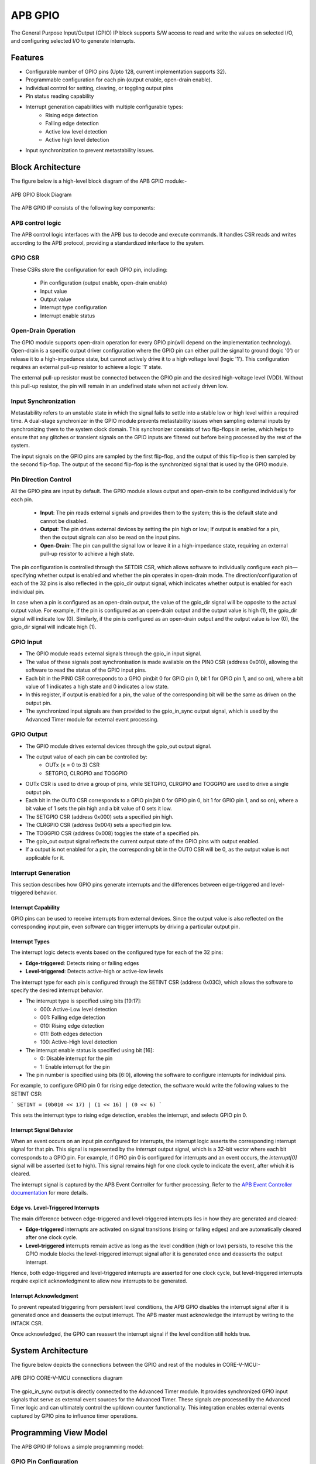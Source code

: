 ..
   Copyright (c) 2023 OpenHW Group
   Copyright (c) 2024 CircuitSutra

   SPDX-License-Identifier: Apache-2.0 WITH SHL-2.1

.. Level 1
   =======

   Level 2
   -------

   Level 3
   ~~~~~~~

   Level 4
   ^^^^^^^
.. _apb_gpio:

APB GPIO
========
The General Purpose Input/Output (GPIO) IP block supports S/W access
to read and write the values on selected I/O, and configuring selected
I/O to generate interrupts.

Features
--------

-  Configurable number of GPIO pins (Upto 128, current implementation supports 32).
-  Programmable configuration for each pin (output enable, open-drain enable).
-  Individual control for setting, clearing, or toggling output pins
-  Pin status reading capability
-  Interrupt generation capabilities with multiple configurable types:
    - Rising edge detection
    - Falling edge detection
    - Active low level detection
    - Active high level detection
-  Input synchronization to prevent metastability issues.

Block Architecture
------------------

The figure below is a high-level block diagram of the APB GPIO module:-

.. figure:: apb_gpio_block_diagram.png
   :name: APB_GPIO_Block_Diagram
   :align: center
   :alt:

   APB GPIO Block Diagram

The APB GPIO IP consists of the following key components:

APB control logic
~~~~~~~~~~~~~~~~~
The APB control logic interfaces with the APB bus to decode and execute commands.
It handles CSR reads and writes according to the APB protocol, providing a standardized interface to the system.

GPIO CSR
~~~~~~~~
These CSRs store the configuration for each GPIO pin, including:

  - Pin configuration (output enable, open-drain enable)
  - Input value
  - Output value
  - Interrupt type configuration
  - Interrupt enable status

Open-Drain Operation
~~~~~~~~~~~~~~~~~~~~
The GPIO module supports open-drain operation for every GPIO pin(will depend on the implementation technology). Open-drain is a specific output driver configuration where the GPIO pin can either pull the signal to ground (logic '0') or release it to a high-impedance state,
but cannot actively drive it to a high voltage level (logic '1'). This configuration requires an external pull-up resistor to achieve a logic '1' state.

The external pull-up resistor must be connected between the GPIO pin and the desired high-voltage level (VDD).
Without this pull-up resistor, the pin will remain in an undefined state when not actively driven low.

Input Synchronization
~~~~~~~~~~~~~~~~~~~~~
Metastability refers to an unstable state in which the signal fails to settle into a stable low or high level within a required time.
A dual-stage synchronizer in the GPIO module prevents metastability issues when sampling external inputs by synchronizing them to the system clock domain.
This synchronizer consists of two flip-flops in series, which helps to ensure that any glitches or transient signals on the GPIO inputs are filtered out before being processed by the rest of the system.

The input signals on the GPIO pins are sampled by the first flip-flop, and the output of this flip-flop is then sampled by the second flip-flop.
The output of the second flip-flop is the synchronized signal that is used by the GPIO module.

Pin Direction Control
~~~~~~~~~~~~~~~~~~~~~
All the GPIO pins are input by default. The GPIO module allows output and open-drain to be configured individually for each pin.

  - **Input**: The pin reads external signals and provides them to the system; this is the default state and cannot be disabled.
  - **Output**: The pin drives external devices by setting the pin high or low; If output is enabled for a pin, then the output signals can also be read on the input pins.
  - **Open-Drain**: The pin can pull the signal low or leave it in a high-impedance state, requiring an external pull-up resistor to achieve a high state.

The pin configuration is controlled through the SETDIR CSR, which allows software to individually configure each pin—specifying whether output is enabled and whether the pin operates in open-drain mode.
The direction/configuration of each of the 32 pins is also reflected in the gpio_dir output signal, which indicates whether output is enabled for each individual pin.

In case when a pin is configured as an open-drain output, the value of the gpio_dir signal will be opposite to the actual output value.
For example, if the pin is configured as an open-drain output and the output value is high (1), the gpio_dir signal will indicate low (0).
Similarly, if the pin is configured as an open-drain output and the output value is low (0), the gpio_dir signal will indicate high (1).

GPIO Input
~~~~~~~~~~
- The GPIO module reads external signals through the gpio_in input signal.
- The value of these signals post synchronisation is made available on the PIN0 CSR (address 0x010), allowing the software to read the status of the GPIO input pins.
- Each bit in the PIN0 CSR corresponds to a GPIO pin(bit 0 for GPIO pin 0, bit 1 for GPIO pin 1, and so on), where a bit value of 1 indicates a high state and 0 indicates a low state.
- In this register, if output is enabled for a pin, the value of the corresponding bit will be the same as driven on the output pin.
- The synchronized input signals are then provided to the gpio_in_sync output signal, which is used by the Advanced Timer module for external event processing.

GPIO Output
~~~~~~~~~~~
- The GPIO module drives external devices through the gpio_out output signal.
- The output value of each pin can be controlled by:
    - OUTx {x = 0 to 3} CSR
    - SETGPIO, CLRGPIO and TOGGPIO
- OUTx CSR is used to drive a group of pins, while  SETGPIO, CLRGPIO and TOGGPIO are used to drive a single output pin.
- Each bit in the OUT0 CSR corresponds to a GPIO pin(bit 0 for GPIO pin 0, bit 1 for GPIO pin 1, and so on), where a bit value of 1 sets the pin high and a bit value of 0 sets it low.
- The SETGPIO CSR (address 0x000) sets a specified pin high.
- The CLRGPIO CSR (address 0x004) sets a specified pin low.
- The TOGGPIO CSR (address 0x008) toggles the state of a specified pin.
- The gpio_out output signal reflects the current output state of the GPIO pins with output enabled.
- If a output is not enabled for a pin, the corresponding bit in the OUT0 CSR will be 0, as the output value is not applicable for it.
 
Interrupt Generation
~~~~~~~~~~~~~~~~~~~~
This section describes how GPIO pins generate interrupts and the differences between edge-triggered and level-triggered behavior.

Interrupt Capability
^^^^^^^^^^^^^^^^^^^^
GPIO pins can be used to receive interrupts from external devices. Since the output value is also reflected on the corresponding input pin, even software can trigger interrupts by driving a particular output pin.

Interrupt Types
^^^^^^^^^^^^^^^
The interrupt logic detects events based on the configured type for each of the 32 pins:

- **Edge-triggered**: Detects rising or falling edges
- **Level-triggered**: Detects active-high or active-low levels

The interrupt type for each pin is configured through the SETINT CSR (address 0x03C), which allows the software to specify the desired interrupt behavior.

- The interrupt type is specified using bits [19:17]:

  - 000: Active-Low level detection
  - 001: Falling edge detection
  - 010: Rising edge detection
  - 011: Both edges detection
  - 100: Active-High level detection

- The interrupt enable status is specified using bit [16]:

  - 0: Disable interrupt for the pin
  - 1: Enable interrupt for the pin
- The pin number is specified using bits [6:0], allowing the software to configure interrupts for individual pins.

For example, to configure GPIO pin 0 for rising edge detection, the software would write the following values to the SETINT CSR:

```
SETINT = (0b010 << 17) | (1 << 16) | (0 << 6)
```

This sets the interrupt type to rising edge detection, enables the interrupt, and selects GPIO pin 0.

Interrupt Signal Behavior
^^^^^^^^^^^^^^^^^^^^^^^^^
When an event occurs on an input pin configured for interrupts, the interrupt logic asserts the corresponding interrupt signal for that pin.
This signal is represented by the `interrupt` output signal, which is a 32-bit vector where each bit corresponds to a GPIO pin.
For example, if GPIO pin 0 is configured for interrupts and an event occurs, the `interrupt[0]` signal will be asserted (set to high).
This signal remains high for one clock cycle to indicate the event, after which it is cleared.  

The interrupt signal is captured by the APB Event Controller for further processing.  
Refer to the `APB Event Controller documentation <https://docs.openhwgroup.org/projects/core-v-mcu/doc-src/ip-blocks/apb_event_cntrl.html>`_ for more details.

Edge vs. Level-Triggered Interrupts
^^^^^^^^^^^^^^^^^^^^^^^^^^^^^^^^^^^
The main difference between edge-triggered and level-triggered interrupts lies in how they are generated and cleared:

- **Edge-triggered** interrupts are activated on signal transitions (rising or falling edges) and are automatically cleared after one clock cycle.
- **Level-triggered** interrupts remain active as long as the level condition (high or low) persists, to resolve this the GPIO module blocks the level-triggered interrupt signal after it is generated once and deasserts the output interrupt.

Hence, both edge-triggered and level-triggered interrupts are asserted for one clock cycle, but level-triggered interrupts require explicit acknowledgment to allow new interrupts to be generated.

Interrupt Acknowledgment
^^^^^^^^^^^^^^^^^^^^^^^^
To prevent repeated triggering from persistent level conditions, the APB GPIO disables the interrupt signal after it is generated once and deasserts the output interrupt.  
The APB master must acknowledge the interrupt by writing to the INTACK CSR.  

Once acknowledged, the GPIO can reassert the interrupt signal if the level condition still holds true.

System Architecture
-------------------

The figure below depicts the connections between the GPIO and rest of the modules in CORE-V-MCU:-

.. figure:: apb_gpio_soc_connections.png
   :name: APB_GPIO_SoC_Connections
   :align: center
   :alt:

   APB GPIO CORE-V-MCU connections diagram

The gpio_in_sync output is directly connected to the Advanced Timer module.
It provides synchronized GPIO input signals that serve as external event sources for the Advanced Timer.
These signals are processed by the Advanced Timer logic and can ultimately control the up/down counter functionality.
This integration enables external events captured by GPIO pins to influence timer operations.

Programming View Model
----------------------
The APB GPIO IP follows a simple programming model:

GPIO Pin Configuration
~~~~~~~~~~~~~~~~~~~~~~
Each GPIO pin can be configured individually:
  - Configure the pin direction/configuration (output enable, open-drain) using the SETDIR CSR
  - Configure interrupt behavior if necessary using the SETINT CSR

For details, please refer to the 'Firmware Guidelines'.

GPIO Pin Control
~~~~~~~~~~~~~~~~
To control GPIO pins:
  - Use SETGPIO to set a pin high
  - Use CLRGPIO to set a pin low
  - Use TOGGPIO to toggle a pin's state
  - Use OUTx CSRs to set multiple pins at once

For details, please refer to the 'Firmware Guidelines'.

GPIO Pin Status
~~~~~~~~~~~~~~~
To read GPIO pin status:
  - Use RDSTAT to read a selected pin's status
  - Use PINx CSRs to read the status of multiple pins at once

For details, please refer to the 'Firmware Guidelines'.

Interrupt Handling
~~~~~~~~~~~~~~~~~~
When an interrupt occurs:
  - Determine the source by reading pin status
  - Handle the interrupt according to application requirements
  - Acknowledge the interrupt using the INTACK CSR in case of level-triggered interrupts.

For details, please refer to the 'Firmware Guidelines'.

APB GPIO CSRs
-------------

The APB GPIO has a 4KB address space and the CSR interface designed using the APB protocol. There are multiple CSRs allowing the processor to read input GPIO pin states, set
output pin values, and configure various GPIO settings such as interrupt behavior, pin direction etc. The CSRs are designed for 128 GPIO pins, but the current implementation supports only 32 GPIO pins.

NOTE: Several of the Event Controller CSR are volatile, meaning that their read value may be changed by the hardware.
For example, the value of PIN0 CSR may change if the GPIO pin is configured as an input and the external signal changes.
However, the non-volatile CSRs, as the name suggests, will retain their value until explicitly changed by the software.

SETGPIO
~~~~~~~
  - Address Offset: 0x000
  - Type: non-volatile

+----------------+--------------+----------+-------------+----------------------------------+
| Field          | Bits         | Access   | Default     | Description                      |
+================+==============+==========+=============+==================================+
| PIN_SELECT     | [6:0]        | WO       | 0x0         | GPIO pin index, which will be    |
|                |              |          |             | set high                         |
|                |              |          |             |                                  |
|                |              |          |             | Only pins with output enabled    |
|                |              |          |             | can be set high                  |
+----------------+--------------+----------+-------------+----------------------------------+

CLRGPIO
~~~~~~~
  - Address Offset: 0x004
  - Type: non-volatile

+----------------+--------------+----------+-------------+----------------------------------+
| Field          | Bits         | Access   | Default     | Description                      |
+================+==============+==========+=============+==================================+
| PIN_SELECT     | [6:0]        | WO       | 0x0         | GPIO pin index, which will be    |
|                |              |          |             | set low                          |
|                |              |          |             |                                  |
|                |              |          |             | Only pins with output enabled    |
|                |              |          |             | can be set low                   |
+----------------+--------------+----------+-------------+----------------------------------+

TOGGPIO
~~~~~~~
  - Address Offset: 0x008
  - Type: non-volatile

+----------------+--------------+----------+-------------+----------------------------------+
| Field          | Bits         | Access   | Default     | Description                      |
+================+==============+==========+=============+==================================+
| PIN_SELECT     | [6:0]        | WO       | 0x0         | GPIO pin index, which will be    |
|                |              |          |             | toggled                          |
|                |              |          |             |                                  |
|                |              |          |             | Only pins with output enabled    |
|                |              |          |             | can be toggled                   |
+----------------+--------------+----------+-------------+----------------------------------+

PIN0
~~~~
  - Address Offset: 0x010
  - Type: volatile

+----------------+--------------+----------+-------------+----------------------------------+
| Field          | Bits         | Access   | Default     | Description                      |
+================+==============+==========+=============+==================================+
| GPIO_IN        | [31:0]       | RO       | 0x0         | Read status of GPIO pins 31:0    |
+----------------+--------------+----------+-------------+----------------------------------+

PIN1
~~~~
  - Address Offset: 0x014
  - Type: volatile

+----------------+--------------+----------+-------------+----------------------------------+
| Field          | Bits         | Access   | Default     | Description                      |
+================+==============+==========+=============+==================================+
| GPIO_IN        | [31:0]       | RO       | 0x0         | Read status of GPIO pins 63:32   |
|                |              |          |             | (Not supported)                  |
+----------------+--------------+----------+-------------+----------------------------------+

PIN2
~~~~
  - Address Offset: 0x018
  - Type: volatile

+----------------+--------------+----------+-------------+----------------------------------+
| Field          | Bits         | Access   | Default     | Description                      |
+================+==============+==========+=============+==================================+
| GPIO_IN        | [31:0]       | RO       | 0x0         | Read status of GPIO pins 95:64   |
|                |              |          |             | (Not supported)                  |
+----------------+--------------+----------+-------------+----------------------------------+

PIN3
~~~~
  - Address Offset: 0x01C
  - Type: volatile

+----------------+--------------+----------+-------------+----------------------------------+
| Field          | Bits         | Access   | Default     | Description                      |
+================+==============+==========+=============+==================================+
| GPIO_IN        | [31:0]       | RO       | 0x0         | Read status of GPIO pins 127:96  |
|                |              |          |             | (Not supported)                  |
+----------------+--------------+----------+-------------+----------------------------------+

OUT0
~~~~
  - Address Offset: 0x020
  - Type: volatile

+----------------+--------------+----------+-------------+----------------------------------+
| Field          | Bits         | Access   | Default     | Description                      |
+================+==============+==========+=============+==================================+
| GPIO_OUT       | [31:0]       | RW       | 0x0         | Set value of GPIO pins 31:0.     |
|                |              |          |             | If output is enabled for the pin |
+----------------+--------------+----------+-------------+----------------------------------+

OUT1
~~~~
  - Address Offset: 0x024
  - Type: volatile

+----------------+--------------+----------+-------------+------------------------------------+
| Field          | Bits         | Access   | Default     | Description                        |
+================+==============+==========+=============+====================================+
| GPIO_OUT       | [31:0]       | RW       | 0x0         | Set value of GPIO pins 63:32.      |
|                |              |          |             | If output is enabled for the pin.  |
|                |              |          |             | (Not supported)                    |
+----------------+--------------+----------+-------------+------------------------------------+

OUT2
~~~~
  - Address Offset: 0x028
  - Type: volatile

+----------------+--------------+----------+-------------+------------------------------------+
| Field          | Bits         | Access   | Default     | Description                        |
+================+==============+==========+=============+====================================+
| GPIO_OUT       | [31:0]       | RW       | 0x0         | Set value of GPIO pins 95:64.      |
|                |              |          |             | If output is enabled for the pin.  |
|                |              |          |             | (Not supported)                    |
+----------------+--------------+----------+-------------+------------------------------------+

OUT3
~~~~
  - Address Offset: 0x02C

+----------------+--------------+----------+-------------+------------------------------------+
| Field          | Bits         | Access   | Default     | Description                        |
+================+==============+==========+=============+====================================+
| GPIO_OUT       | [31:0]       | RW       | 0x0         | Set value of GPIO pins 127:96.     |
|                |              |          |             | If output is enabled for the pin.  |
|                |              |          |             | (Not supported)                    |
+----------------+--------------+----------+-------------+------------------------------------+

SETSEL
~~~~~~
  - Address Offset: 0x030
  - Type: non-volatile

+----------------+--------------+----------+-------------+----------------------------------+
| Field          | Bits         | Access   | Default     | Description                      |
+================+==============+==========+=============+==================================+
| PIN_SELECT     | [6:0]        | WO       | 0x0         | GPIO pin number to select for    |
|                |              |          |             | reading pin using RDSTAT         |
+----------------+--------------+----------+-------------+----------------------------------+

RDSTAT
~~~~~~
  - Address Offset: 0x034
  - Type: volatile

+----------------+--------------+----------+-------------+----------------------------------+
| Field          | Bits         | Access   | Default     | Description                      |
+================+==============+==========+=============+==================================+
| DIR            | [25:24]      | RO       | 0x0         | Direction configuration for      |
|                |              |          |             | pin selected via SETSEL CSR or   |
|                |              |          |             | last selected pin.               |
+----------------+--------------+----------+-------------+----------------------------------+
| INT_TYPE       | [19:17]      | RO       | 0x0         | Interrupt type configuration for |
|                |              |          |             | pin selected via SETSEL CSR or   |
|                |              |          |             | last selected pin.               |
+----------------+--------------+----------+-------------+----------------------------------+
| INT_EN         | [16]         | RO       | 0x0         | Interrupt enable status for      |
|                |              |          |             | pin selected via SETSEL CSR or   |
|                |              |          |             | last selected pin.               |
+----------------+--------------+----------+-------------+----------------------------------+
| PIN_IN         | [12]         | RO       | 0x0         | Input value of pin selected via  |
|                |              |          |             | SETSEL CSR or last selected pin. |
+----------------+--------------+----------+-------------+----------------------------------+
| PIN_OUT        | [8]          | RO       | 0x0         | Output value of pin selected via |
|                |              |          |             | SETSEL CSR or last selected pin. |
|                |              |          |             |                                  |
|                |              |          |             | Only valid when DIR value is 01  |
+----------------+--------------+----------+-------------+----------------------------------+
| PIN_SELECT     | [6:0]        | RO       | 0x0         | Currently selected pin number    |
|                |              |          |             | selected via SETSEL CSR or last  |
|                |              |          |             | selected pin.                    |
+----------------+--------------+----------+-------------+----------------------------------+

SETDIR
~~~~~~
  - Address Offset: 0x038
  - Type: non-volatile

+----------------+--------------+----------+-------------+----------------------------------+
| Field          | Bits         | Access   | Default     | Description                      |
+================+==============+==========+=============+==================================+
| DIR            | [25:24]      | WO       | 0x0         | Direction configuration:         |
|                |              |          |             |                                  |
|                |              |          |             | 24th bit enables/disables output |
|                |              |          |             |                                  |
|                |              |          |             | 25th bit enables/disables        |
|                |              |          |             | Open-Drain                       |
|                |              |          |             |                                  |
|                |              |          |             | Open-Drain configuration depends |
|                |              |          |             | on the implementation technology.|
+----------------+--------------+----------+-------------+----------------------------------+
| PIN_SELECT     | [6:0]        | WO       | 0x0         | GPIO pin number to configure     |
+----------------+--------------+----------+-------------+----------------------------------+

SETINT
~~~~~~
  - Address Offset: 0x03C
  - Type: non-volatile

+----------------+--------------+----------+-------------+----------------------------------+
| Field          | Bits         | Access   | Default     | Description                      |
+================+==============+==========+=============+==================================+
| INT_TYPE       | [19:17]      | WO       | 0x0         | Interrupt type:                  |
|                |              |          |             |                                  |
|                |              |          |             | 000: Active-Low level            |
|                |              |          |             |                                  |
|                |              |          |             | 001: Falling edge                |
|                |              |          |             |                                  |
|                |              |          |             | 010: Rising edge                 |
|                |              |          |             |                                  |
|                |              |          |             | 011: Both edges                  |
|                |              |          |             |                                  |
|                |              |          |             | 100: Active-High level           |
+----------------+--------------+----------+-------------+----------------------------------+
| INT_EN         | [16]         | WO       | 0x0         | Interrupt enable:                |
|                |              |          |             |                                  |
|                |              |          |             | 0: Disable                       |
|                |              |          |             |                                  |
|                |              |          |             | 1: Enable                        |
+----------------+--------------+----------+-------------+----------------------------------+
| PIN_SELECT     | [6:0]        | WO       | 0x0         | GPIO pin number to configure     |
|                |              |          |             | interrupt                        |
+----------------+--------------+----------+-------------+----------------------------------+

INTACK
~~~~~~
  - Address Offset: 0x040
  - Type: non-volatile

+----------------+--------------+----------+-------------+----------------------------------+
| Field          | Bits         | Access   | Default     | Description                      |
+================+==============+==========+=============+==================================+
| PIN_NUM        | [7:0]        | WO       | 0x0         | GPIO pin number to acknowledge   |
|                |              |          |             | interrupt                        |
+----------------+--------------+----------+-------------+----------------------------------+


Firmware Guidelines
-------------------

GPIO Pin Configuration Procedure
~~~~~~~~~~~~~~~~~~~~~~~~~~~~~~~~

Configuring Pin Direction
^^^^^^^^^^^^^^^^^^^^^^^^^
Direction of a pin can be configured by writing to the SETDIR CSR (address 0x038).
  - To configure as input: All pins are input by default and the input cannot be disabled.
  - To configure as output: Place a value of 1 in bit [24] along with the pin number in bits [6:0].
  - To configure as open-drain: Place a value of 1 in bit [25] along with the pin number in bits [6:0].


Configuring Interrupt Behavior
^^^^^^^^^^^^^^^^^^^^^^^^^^^^^^
  - If the input pin requires interrupt capability, write to the SETINT CSR (address 0x03C).
  - Include the pin number in bits [6:0].
  - To enable interrupts, set bit [16] to 1; to disable, set to 0.
  - To configure interrupt type, set bits [19:17] as follows:
      - 000: Active-Low level detection
      - 001: Falling edge detection
      - 010: Rising edge detection
      - 011: Both edges detection
      - 100: Active-High level detection
  - If output is enabled for a pin and interrupt is also configured, then driving the pin through software will also result in interrupt generation.

GPIO Status Reading Procedure
~~~~~~~~~~~~~~~~~~~~~~~~~~~~~

Reading Individual Pin Status
^^^^^^^^^^^^^^^^^^^^^^^^^^^^^
  - First, select the desired pin by writing its number to SETSEL CSR(address 0x030).
  - Read the RDSTAT CSR (address 0x034).
  - Examine bit [12] for the current input state of the pin.
  - Examine bit [8] for the current output value.
  - Other fields provide configuration information:
        - Bits [25:24]: Direction configuration(output enabled, open-drain enabled)
        - Bits [19:17]: Interrupt type(active-low, falling edge, rising edge, both edges, or active-high)
        - Bit [16]: Interrupt enable status
      
Reading Multiple Pin States
^^^^^^^^^^^^^^^^^^^^^^^^^^^
  - To read the status of multiple pins at once, read the PIN0 CSR, in which each bit represents corresponding output pin.
  - A bit value of 1 indicates a high state, 0 indicates a low state.

GPIO Control Procedure
~~~~~~~~~~~~~~~~~~~~~~

Setting Individual Pins High
^^^^^^^^^^^^^^^^^^^^^^^^^^^^
  - Write the pin number to the SETGPIO CSR (address 0x000).
  - This operation sets the specified pin to a high state.

Setting Individual Pins Low
^^^^^^^^^^^^^^^^^^^^^^^^^^^
  - Write the pin number to the CLRGPIO CSR (address 0x004).
  - This operation sets the specified pin to a low state.

Toggling Individual Pins
^^^^^^^^^^^^^^^^^^^^^^^^
  - Write the pin number to the TOGGPIO CSR (address 0x008).
  - This inverts the current state of the specified pin.

Controlling Multiple Pins Simultaneously
^^^^^^^^^^^^^^^^^^^^^^^^^^^^^^^^^^^^^^^^
  - To control multiple pins in one operation, write to the OUT0 CSR.
  - Each bit position corresponds to the respective pin number.
  - Setting a bit to 1 drives the corresponding pin high; setting to 0 drives it low.

Interrupt Handling Procedure
~~~~~~~~~~~~~~~~~~~~~~~~~~~~ 

Interrupt Processing
^^^^^^^^^^^^^^^^^^^^
  - When an interrupt occurs, the GPIO module asserts the corresponding interrupt signal.
  - Process the interrupt according to application requirements.
  - For level-sensitive interrupts, the interrupt needs to be acknowledged/unblocked before it can be reasserted.

Interrupt Acknowledgment
^^^^^^^^^^^^^^^^^^^^^^^^
  - To acknowledge the interrupt, write the pin number to the INTACK CSR (address 0x040).
  - This clears the interrupt signal for the specified pin, allowing it to be reasserted if the condition persists.
  - Note that this acknowledgment is only required for level-triggered interrupts.

Open-Drain Configuration Guidelines
~~~~~~~~~~~~~~~~~~~~~~~~~~~~~~~~~~~
Configuring Open-Drain Mode
^^^^^^^^^^^^^^^^^^^^^^^^^^^
  - Write to SETDIR with a value of 1 in bit [25] enabling open drain configuration.
  - Include the pin number in bits [6:0].

Using Open-Drain Pins
^^^^^^^^^^^^^^^^^^^^^
  - To drive the pin low: Use SETGPIO or write a 1 to the corresponding bit in OUT0.
  - To place the pin in high-impedance state: Use CLRGPIO or write a 0 to the corresponding bit in OUT0.
  - Ensure an external pull-up resistor is connected to the pin to achieve a high state when not driven low.

Pin Diagram
-----------

The figure below represents the input and output pins for the APB GPIO:-

.. figure:: apb_gpio_pin_diagram.png
   :name: APB_GPIO_Pin_Diagram
   :align: center
   :alt:

   APB GPIO Pin Diagram

Clock and Reset
~~~~~~~~~~~~~~~

- HCLK: System clock input; provided by APB FLL.
- HRESETn: Active-low reset signal for initializing all internal CSRs and logic.
- dft_cg_enable_i: Clock gating enable input for DFT or low-power scenarios; Always 0 in the current implementation.

APB Interface Signals
~~~~~~~~~~~~~~~~~~~~~

- PADDR[11:0]: APB address bus input
- PWDATA[31:0]:  APB write data bus input
- PWRITE: APB write control input (high for write, low for read)
- PSEL: APB peripheral select input
- PENABLE: APB enable input
- PRDATA: APB write data bus input
- PREADY: APB ready output to indicate transfer completion
- PSLVERR: APB error response output signal

GPIO Data Signals
~~~~~~~~~~~~~~~~~
- gpio_in[31:0]: External GPIO input values from the physical pins; provided by external devices.
- gpio_in_sync[31:0]: Synchronized version of `gpio_in`, provides the external signals to Advanced timer block.
- gpio_out[31:0]: Output values driven onto physical GPIO pins, if pin is configured as outputs; provided to external devices.
- gpio_dir[31:0]: Direction control per pin; 1 = output, 0 = input (or high-impedance for open-drain); provided to external devices.

Interrupt Signals
~~~~~~~~~~~~~~~~~
- interrupt[31:0]: Per-pin interrupt outputs, asserted based on edge or level-triggered conditions; provided to APB Event Controller.

